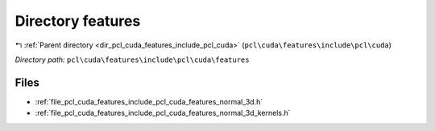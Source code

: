 .. _dir_pcl_cuda_features_include_pcl_cuda_features:


Directory features
==================


|exhale_lsh| :ref:`Parent directory <dir_pcl_cuda_features_include_pcl_cuda>` (``pcl\cuda\features\include\pcl\cuda``)

.. |exhale_lsh| unicode:: U+021B0 .. UPWARDS ARROW WITH TIP LEFTWARDS

*Directory path:* ``pcl\cuda\features\include\pcl\cuda\features``


Files
-----

- :ref:`file_pcl_cuda_features_include_pcl_cuda_features_normal_3d.h`
- :ref:`file_pcl_cuda_features_include_pcl_cuda_features_normal_3d_kernels.h`


